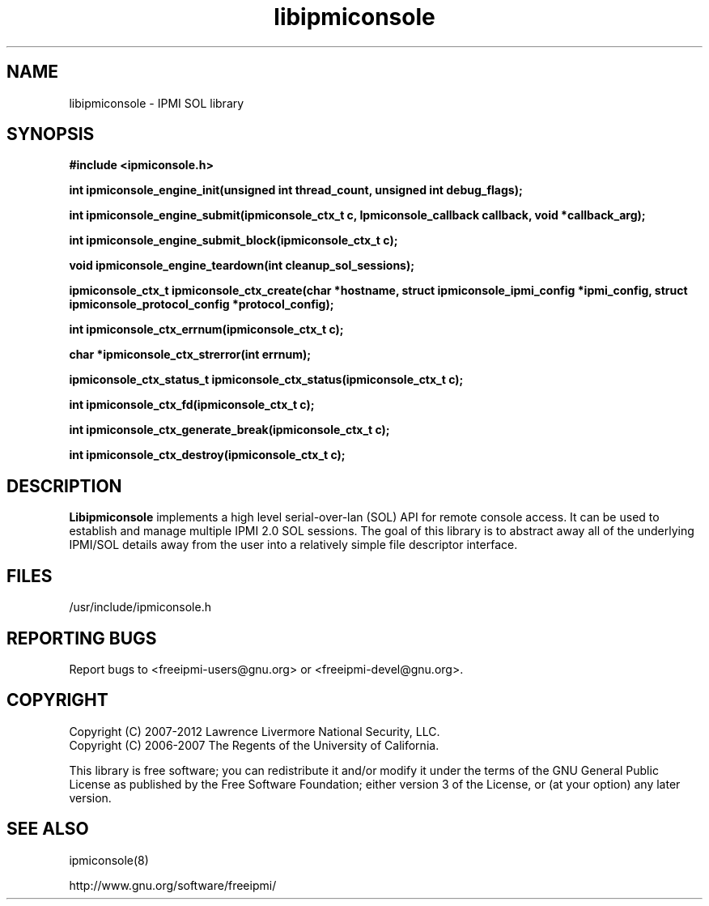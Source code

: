 .\"#############################################################################
.\"$Id: libipmiconsole.3.pre.in,v 1.13 2010-02-08 22:02:30 chu11 Exp $
.\"#############################################################################
.\"  Copyright (C) 2007-2012 Lawrence Livermore National Security, LLC.
.\"  Copyright (C) 2006-2007 The Regents of the University of California.
.\"  Produced at Lawrence Livermore National Laboratory (cf, DISCLAIMER).
.\"  Written by Albert Chu <chu11@llnl.gov>
.\"  UCRL-CODE-221226
.\"  
.\"  This file is part of Ipmiconsole, a set of IPMI 2.0 SOL librarie
.\"  and utilities.  For details, see http://www.llnl.gov/linux/.
.\"
.\"  Ipmiconsole is free software; you can redistribute it and/or modify it under
.\"  the terms of the GNU General Public License as published by the Free
.\"  Software Foundation; either version 3 of the License, or (at your option)
.\"  any later version.
.\"  
.\"  Ipmiconsole is distributed in the hope that it will be useful, but WITHOUT 
.\"  ANY WARRANTY; without even the implied warranty of MERCHANTABILITY or 
.\"  FITNESS FOR A PARTICULAR PURPOSE.  See the GNU General Public License 
.\"  for more details.
.\"  
.\"  You should have received a copy of the GNU General Public License along
.\"  with Ipmiconsole.  If not, see <http://www.gnu.org/licenses/>.
.\"############################################################################
.TH libipmiconsole 3 "2012-02-06" "libipmiconsole 1.1.2" "System Commands"
.SH "NAME"
libipmiconsole \- IPMI SOL library
.SH "SYNOPSIS"
.B #include <ipmiconsole.h>
.sp
.BI "int ipmiconsole_engine_init(unsigned int thread_count, unsigned int debug_flags);"
.sp
.BI "int ipmiconsole_engine_submit(ipmiconsole_ctx_t c, Ipmiconsole_callback callback, void *callback_arg);"
.sp
.BI "int ipmiconsole_engine_submit_block(ipmiconsole_ctx_t c);"
.sp
.BI "void ipmiconsole_engine_teardown(int cleanup_sol_sessions);"
.sp
.BI "ipmiconsole_ctx_t ipmiconsole_ctx_create(char *hostname, struct ipmiconsole_ipmi_config *ipmi_config, struct ipmiconsole_protocol_config *protocol_config);"
.sp
.BI "int ipmiconsole_ctx_errnum(ipmiconsole_ctx_t c);"
.sp
.BI "char *ipmiconsole_ctx_strerror(int errnum);"
.sp
.BI "ipmiconsole_ctx_status_t ipmiconsole_ctx_status(ipmiconsole_ctx_t c);"
.sp
.BI "int ipmiconsole_ctx_fd(ipmiconsole_ctx_t c);"
.sp
.BI "int ipmiconsole_ctx_generate_break(ipmiconsole_ctx_t c);"
.sp
.BI "int ipmiconsole_ctx_destroy(ipmiconsole_ctx_t c);"
.sp
.br
.SH "DESCRIPTION"
.B Libipmiconsole
implements a high level serial-over-lan (SOL) API for remote console
access. It can be used to establish and manage multiple IPMI 2.0 SOL
sessions. The goal of this library is to abstract away all of the
underlying IPMI/SOL details away from the user into a relatively
simple file descriptor interface.


.SH "FILES"
/usr/include/ipmiconsole.h
.SH "REPORTING BUGS"
Report bugs to <freeipmi\-users@gnu.org> or <freeipmi\-devel@gnu.org>.
.SH COPYRIGHT
Copyright (C) 2007-2012 Lawrence Livermore National Security, LLC.
.br
Copyright (C) 2006-2007 The Regents of the University of California.
.PP
This library is free software; you can redistribute it and/or modify
it under the terms of the GNU General Public License as published by
the Free Software Foundation; either version 3 of the License, or (at
your option) any later version.
.SH "SEE ALSO"
ipmiconsole(8)
.PP
http://www.gnu.org/software/freeipmi/
